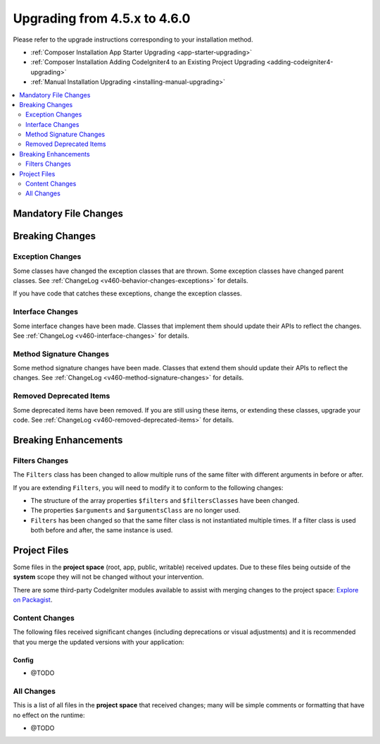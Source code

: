 #############################
Upgrading from 4.5.x to 4.6.0
#############################

Please refer to the upgrade instructions corresponding to your installation method.

- :ref:`Composer Installation App Starter Upgrading <app-starter-upgrading>`
- :ref:`Composer Installation Adding CodeIgniter4 to an Existing Project Upgrading <adding-codeigniter4-upgrading>`
- :ref:`Manual Installation Upgrading <installing-manual-upgrading>`

.. contents::
    :local:
    :depth: 2

**********************
Mandatory File Changes
**********************

****************
Breaking Changes
****************

Exception Changes
=================

Some classes have changed the exception classes that are thrown. Some exception
classes have changed parent classes.
See :ref:`ChangeLog <v460-behavior-changes-exceptions>` for details.

If you have code that catches these exceptions, change the exception classes.

Interface Changes
=================

Some interface changes have been made. Classes that implement them should update
their APIs to reflect the changes. See :ref:`ChangeLog <v460-interface-changes>`
for details.

Method Signature Changes
========================

Some method signature changes have been made. Classes that extend them should
update their APIs to reflect the changes. See :ref:`ChangeLog <v460-method-signature-changes>`
for details.

Removed Deprecated Items
========================

Some deprecated items have been removed. If you are still using these items, or
extending these classes, upgrade your code.
See :ref:`ChangeLog <v460-removed-deprecated-items>` for details.

*********************
Breaking Enhancements
*********************

.. _upgrade-460-filters-changes:

Filters Changes
===============

The ``Filters`` class has been changed to allow multiple runs of the same filter
with different arguments in before or after.

If you are extending ``Filters``, you will need to modify it to conform to the
following changes:

- The structure of the array properties ``$filters`` and ``$filtersClasses`` have
  been changed.
- The properties ``$arguments`` and ``$argumentsClass`` are no longer used.
- ``Filters`` has been changed so that the same filter class is not instantiated
  multiple times. If a filter class is used both before and after, the same instance
  is used.

*************
Project Files
*************

Some files in the **project space** (root, app, public, writable) received updates. Due to
these files being outside of the **system** scope they will not be changed without your intervention.

There are some third-party CodeIgniter modules available to assist with merging changes to
the project space: `Explore on Packagist <https://packagist.org/explore/?query=codeigniter4%20updates>`_.

Content Changes
===============

The following files received significant changes (including deprecations or visual adjustments)
and it is recommended that you merge the updated versions with your application:

Config
------

- @TODO

All Changes
===========

This is a list of all files in the **project space** that received changes;
many will be simple comments or formatting that have no effect on the runtime:

- @TODO
